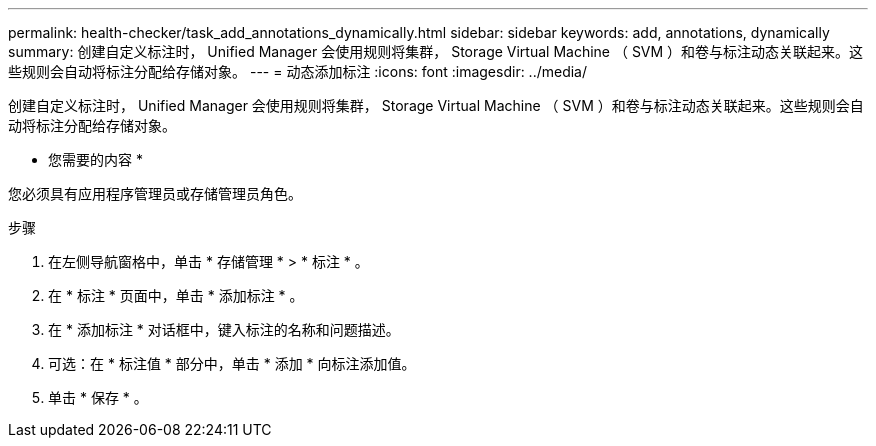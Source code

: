 ---
permalink: health-checker/task_add_annotations_dynamically.html 
sidebar: sidebar 
keywords: add, annotations, dynamically 
summary: 创建自定义标注时， Unified Manager 会使用规则将集群， Storage Virtual Machine （ SVM ）和卷与标注动态关联起来。这些规则会自动将标注分配给存储对象。 
---
= 动态添加标注
:icons: font
:imagesdir: ../media/


[role="lead"]
创建自定义标注时， Unified Manager 会使用规则将集群， Storage Virtual Machine （ SVM ）和卷与标注动态关联起来。这些规则会自动将标注分配给存储对象。

* 您需要的内容 *

您必须具有应用程序管理员或存储管理员角色。

.步骤
. 在左侧导航窗格中，单击 * 存储管理 * > * 标注 * 。
. 在 * 标注 * 页面中，单击 * 添加标注 * 。
. 在 * 添加标注 * 对话框中，键入标注的名称和问题描述。
. 可选：在 * 标注值 * 部分中，单击 * 添加 * 向标注添加值。
. 单击 * 保存 * 。

